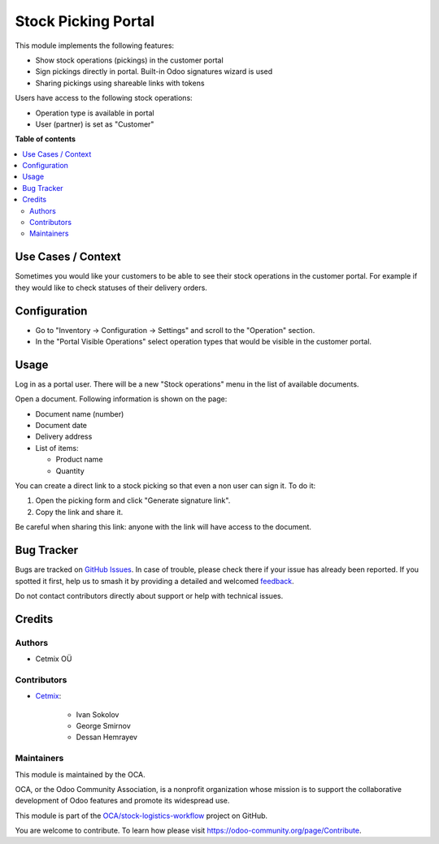 ====================
Stock Picking Portal
====================

.. 
   !!!!!!!!!!!!!!!!!!!!!!!!!!!!!!!!!!!!!!!!!!!!!!!!!!!!
   !! This file is generated by oca-gen-addon-readme !!
   !! changes will be overwritten.                   !!
   !!!!!!!!!!!!!!!!!!!!!!!!!!!!!!!!!!!!!!!!!!!!!!!!!!!!
   !! source digest: sha256:ed82ff3661c4b93487eba49f1318e5fc5f216f0aec5ab3012c3e581c83dc8d4b
   !!!!!!!!!!!!!!!!!!!!!!!!!!!!!!!!!!!!!!!!!!!!!!!!!!!!

.. |badge1| image:: https://img.shields.io/badge/maturity-Beta-yellow.png
    :target: https://odoo-community.org/page/development-status
    :alt: Beta
.. |badge2| image:: https://img.shields.io/badge/licence-AGPL--3-blue.png
    :target: http://www.gnu.org/licenses/agpl-3.0-standalone.html
    :alt: License: AGPL-3
.. |badge3| image:: https://img.shields.io/badge/github-OCA%2Fstock--logistics--workflow-lightgray.png?logo=github
    :target: https://github.com/OCA/stock-logistics-workflow/tree/16.0/stock_picking_portal
    :alt: OCA/stock-logistics-workflow
.. |badge4| image:: https://img.shields.io/badge/weblate-Translate%20me-F47D42.png
    :target: https://translation.odoo-community.org/projects/stock-logistics-workflow-16-0/stock-logistics-workflow-16-0-stock_picking_portal
    :alt: Translate me on Weblate
.. |badge5| image:: https://img.shields.io/badge/runboat-Try%20me-875A7B.png
    :target: https://runboat.odoo-community.org/builds?repo=OCA/stock-logistics-workflow&target_branch=16.0
    :alt: Try me on Runboat

|badge1| |badge2| |badge3| |badge4| |badge5|

This module implements the following features:

* Show stock operations (pickings) in the customer portal
* Sign pickings directly in portal. Built-in Odoo signatures wizard is used
* Sharing pickings using shareable links with tokens
 
Users have access to the following stock operations:

* Operation type is available in portal
* User (partner) is set as "Customer"

**Table of contents**

.. contents::
   :local:

Use Cases / Context
===================

Sometimes you would like your customers to be able to see their stock operations in the customer portal.
For example if they would like to check statuses of their delivery orders.

Configuration
=============

* Go to "Inventory -> Configuration -> Settings" and scroll to the "Operation" section.
* In the "Portal Visible Operations" select operation types that would be visible in the customer portal.

Usage
=====

Log in as a portal user. There will be a new "Stock operations" menu in the list of available documents.

Open a document. Following information is shown on the page:

* Document name (number)
* Document date
* Delivery address
* List of items:

  * Product name
  * Quantity

You can create a direct link to a stock picking so that even a non user can sign it.
To do it:

#. Open the picking form and click "Generate signature link".
#. Copy the link and share it.

Be careful when sharing this link: anyone with the link will have access to the document.

Bug Tracker
===========

Bugs are tracked on `GitHub Issues <https://github.com/OCA/stock-logistics-workflow/issues>`_.
In case of trouble, please check there if your issue has already been reported.
If you spotted it first, help us to smash it by providing a detailed and welcomed
`feedback <https://github.com/OCA/stock-logistics-workflow/issues/new?body=module:%20stock_picking_portal%0Aversion:%2016.0%0A%0A**Steps%20to%20reproduce**%0A-%20...%0A%0A**Current%20behavior**%0A%0A**Expected%20behavior**>`_.

Do not contact contributors directly about support or help with technical issues.

Credits
=======

Authors
~~~~~~~

* Cetmix OÜ

Contributors
~~~~~~~~~~~~

* `Cetmix <https://cetmix.com>`__:

   * Ivan Sokolov
   * George Smirnov
   * Dessan Hemrayev

Maintainers
~~~~~~~~~~~

This module is maintained by the OCA.

.. image:: https://odoo-community.org/logo.png
   :alt: Odoo Community Association
   :target: https://odoo-community.org

OCA, or the Odoo Community Association, is a nonprofit organization whose
mission is to support the collaborative development of Odoo features and
promote its widespread use.

This module is part of the `OCA/stock-logistics-workflow <https://github.com/OCA/stock-logistics-workflow/tree/16.0/stock_picking_portal>`_ project on GitHub.

You are welcome to contribute. To learn how please visit https://odoo-community.org/page/Contribute.
